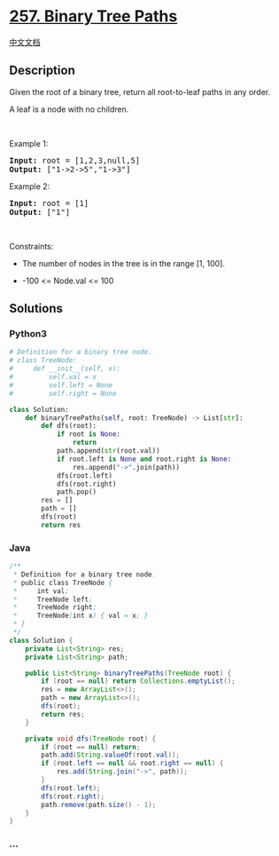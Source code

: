 * [[https://leetcode.com/problems/binary-tree-paths][257. Binary Tree
Paths]]
  :PROPERTIES:
  :CUSTOM_ID: binary-tree-paths
  :END:
[[./solution/0200-0299/0257.Binary Tree Paths/README.org][中文文档]]

** Description
   :PROPERTIES:
   :CUSTOM_ID: description
   :END:

#+begin_html
  <p>
#+end_html

Given the root of a binary tree, return all root-to-leaf paths in any
order.

#+begin_html
  </p>
#+end_html

#+begin_html
  <p>
#+end_html

A leaf is a node with no children.

#+begin_html
  </p>
#+end_html

#+begin_html
  <p>
#+end_html

 

#+begin_html
  </p>
#+end_html

#+begin_html
  <p>
#+end_html

Example 1:

#+begin_html
  </p>
#+end_html

#+begin_html
  <pre>
  <strong>Input:</strong> root = [1,2,3,null,5]
  <strong>Output:</strong> [&quot;1-&gt;2-&gt;5&quot;,&quot;1-&gt;3&quot;]
  </pre>
#+end_html

#+begin_html
  <p>
#+end_html

Example 2:

#+begin_html
  </p>
#+end_html

#+begin_html
  <pre>
  <strong>Input:</strong> root = [1]
  <strong>Output:</strong> [&quot;1&quot;]
  </pre>
#+end_html

#+begin_html
  <p>
#+end_html

 

#+begin_html
  </p>
#+end_html

#+begin_html
  <p>
#+end_html

Constraints:

#+begin_html
  </p>
#+end_html

#+begin_html
  <ul>
#+end_html

#+begin_html
  <li>
#+end_html

The number of nodes in the tree is in the range [1, 100].

#+begin_html
  </li>
#+end_html

#+begin_html
  <li>
#+end_html

-100 <= Node.val <= 100

#+begin_html
  </li>
#+end_html

#+begin_html
  </ul>
#+end_html

** Solutions
   :PROPERTIES:
   :CUSTOM_ID: solutions
   :END:

#+begin_html
  <!-- tabs:start -->
#+end_html

*** *Python3*
    :PROPERTIES:
    :CUSTOM_ID: python3
    :END:
#+begin_src python
  # Definition for a binary tree node.
  # class TreeNode:
  #     def __init__(self, x):
  #         self.val = x
  #         self.left = None
  #         self.right = None

  class Solution:
      def binaryTreePaths(self, root: TreeNode) -> List[str]:
          def dfs(root):
              if root is None:
                  return
              path.append(str(root.val))
              if root.left is None and root.right is None:
                  res.append("->".join(path))
              dfs(root.left)
              dfs(root.right)
              path.pop()
          res = []
          path = []
          dfs(root)
          return res
#+end_src

*** *Java*
    :PROPERTIES:
    :CUSTOM_ID: java
    :END:
#+begin_src java
  /**
   * Definition for a binary tree node.
   * public class TreeNode {
   *     int val;
   *     TreeNode left;
   *     TreeNode right;
   *     TreeNode(int x) { val = x; }
   * }
   */
  class Solution {
      private List<String> res;
      private List<String> path;

      public List<String> binaryTreePaths(TreeNode root) {
          if (root == null) return Collections.emptyList();
          res = new ArrayList<>();
          path = new ArrayList<>();
          dfs(root);
          return res;
      }

      private void dfs(TreeNode root) {
          if (root == null) return;
          path.add(String.valueOf(root.val));
          if (root.left == null && root.right == null) {
              res.add(String.join("->", path));
          }
          dfs(root.left);
          dfs(root.right);
          path.remove(path.size() - 1);
      }
  }
#+end_src

*** *...*
    :PROPERTIES:
    :CUSTOM_ID: section
    :END:
#+begin_example
#+end_example

#+begin_html
  <!-- tabs:end -->
#+end_html
